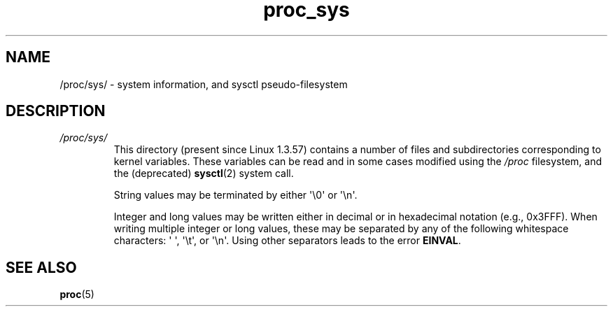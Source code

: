 .\" Copyright, The authors of the Linux man-pages project
.\"
.\" SPDX-License-Identifier: GPL-3.0-or-later
.\"
.TH proc_sys 5 (date) "Linux man-pages (unreleased)"
.SH NAME
/proc/sys/ \- system information, and sysctl pseudo-filesystem
.SH DESCRIPTION
.TP
.I /proc/sys/
This directory (present since Linux 1.3.57) contains a number of files
and subdirectories corresponding to kernel variables.
These variables can be read and in some cases modified using
the
.I /proc
filesystem, and the (deprecated)
.BR sysctl (2)
system call.
.IP
String values may be terminated by either \[aq]\[rs]0\[aq] or \[aq]\[rs]n\[aq].
.IP
Integer and long values may be written either in decimal or in
hexadecimal notation (e.g., 0x3FFF).
When writing multiple integer or long values, these may be separated
by any of the following whitespace characters:
\[aq]\ \[aq], \[aq]\[rs]t\[aq], or \[aq]\[rs]n\[aq].
Using other separators leads to the error
.BR EINVAL .
.SH SEE ALSO
.BR proc (5)

